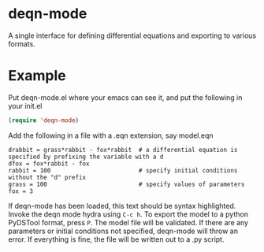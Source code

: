 * deqn-mode
A single interface for defining differential equations and exporting to various formats.
* Example
Put deqn-mode.el where your emacs can see it, and put the following in your init.el
#+begin_src emacs-lisp
(require 'deqn-mode)
#+end_src
Add the following in a file with a .eqn extension, say model.eqn

#+begin_src text
drabbit = grass*rabbit - fox*rabbit  # a differential equation is specified by prefixing the variable with a d
dfox = fox*rabbit - fox 
rabbit = 100                         # specify initial conditions without the "d" prefix
grass = 100                          # specify values of parameters
fox = 3
#+end_src

If deqn-mode has been loaded, this text should be syntax highlighted.
Invoke the deqn mode hydra using =C-c h=. 
To export the model to a python PyDSTool format, press =P=. The model file
will be validated. If there are any parameters or initial conditions not specified,
deqn-mode will throw an error. If everything is fine, the file will be written out
to a .py script.
